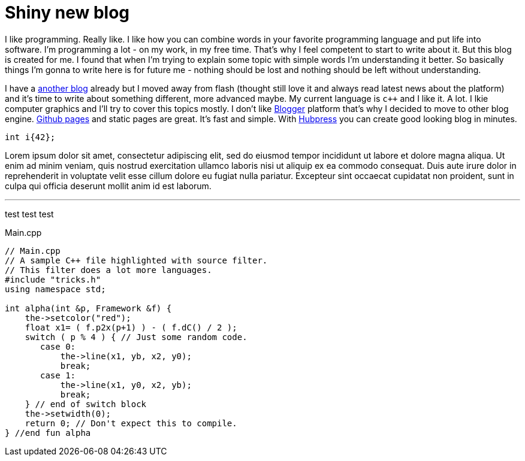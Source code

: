 = Shiny new blog
:hp-tags: other

I like programming. Really like. I like how you can combine words in your favorite programming language and put life into software. I'm programming a lot - on my work, in my free time. That's why I feel competent to start to write about it. But this blog is created for me. I found that when I'm trying to explain some topic with simple words I'm understanding it better. So basically things I'm gonna to write here is for future me - nothing should be lost and nothing should be left without understanding.

I have a http://volgogradetzzz.blogspot.com/[another blog] already but I moved away from flash (thought still love it and always read latest news about the platform) and it's time to write about something different, more advanced maybe. My current language is `c++` and I like it. A lot. I lkie computer graphics and I'll try to cover this topics mostly.  I don't like https://www.blogger.com/home[Blogger] platform that's why I decided to move to other blog engine. https://pages.github.com/[Github pages] and static pages are great. It's fast and simple. With http://hubpress.io/[Hubpress] you can create good looking blog in minutes.
[[app-listing]]
[source,cpp]
----
int i{42};
----

Lorem ipsum dolor sit amet, consectetur adipiscing elit, sed do eiusmod tempor incididunt ut labore et dolore magna aliqua. Ut enim ad minim veniam, quis nostrud exercitation ullamco laboris nisi ut aliquip ex ea commodo consequat. Duis aute irure dolor in reprehenderit in voluptate velit esse cillum dolore eu fugiat nulla pariatur. Excepteur sint occaecat cupidatat non proident, sunt in culpa qui officia deserunt mollit anim id est laborum.

'''
test test test

[[app-listing]]
[source,cpp]
.Main.cpp
----
// Main.cpp
// A sample C++ file highlighted with source filter.
// This filter does a lot more languages.
#include "tricks.h"
using namespace std;

int alpha(int &p, Framework &f) {
    the->setcolor("red");
    float x1= ( f.p2x(p+1) ) - ( f.dC() / 2 );
    switch ( p % 4 ) { // Just some random code.
       case 0:
           the->line(x1, yb, x2, y0);
           break;
       case 1:
           the->line(x1, y0, x2, yb);
           break;
    } // end of switch block
    the->setwidth(0);
    return 0; // Don't expect this to compile.
} //end fun alpha
----